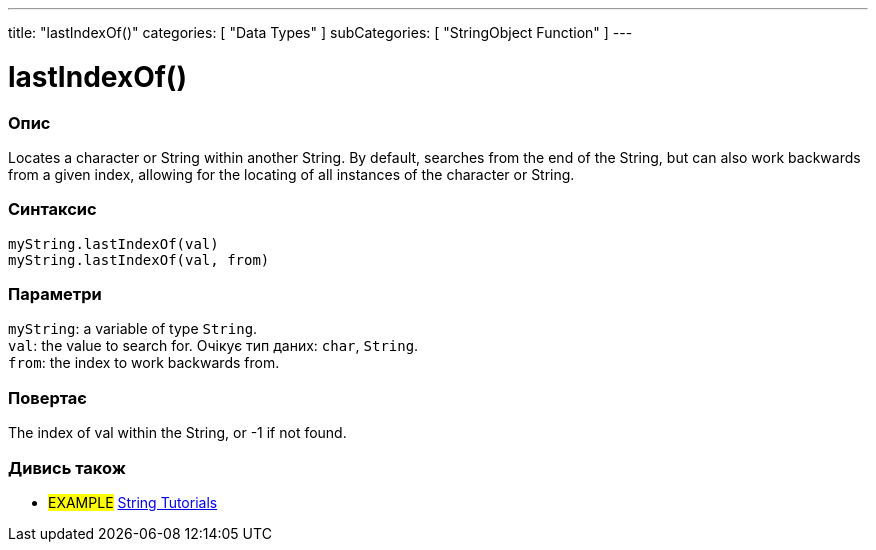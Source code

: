 ---
title: "lastIndexOf()"
categories: [ "Data Types" ]
subCategories: [ "StringObject Function" ]
---





= lastIndexOf()


// OVERVIEW SECTION STARTS
[#overview]
--

[float]
=== Опис
Locates a character or String within another String. By default, searches from the end of the String, but can also work backwards from a given index, allowing for the locating of all instances of the character or String.

[%hardbreaks]


[float]
=== Синтаксис
`myString.lastIndexOf(val)` +
`myString.lastIndexOf(val, from)`


[float]
=== Параметри
`myString`: a variable of type `String`. +
`val`: the value to search for. Очікує тип даних: `char`, `String`. +
`from`: the index to work backwards from.


[float]
=== Повертає
The index of val within the String, or -1 if not found.

--
// OVERVIEW SECTION ENDS



// HOW TO USE SECTION ENDS


// SEE ALSO SECTION
[#see_also]
--

[float]
=== Дивись також

[role="example"]
* #EXAMPLE# https://www.arduino.cc/en/Tutorial/BuiltInExamples#strings[String Tutorials^]
--
// SEE ALSO SECTION ENDS
